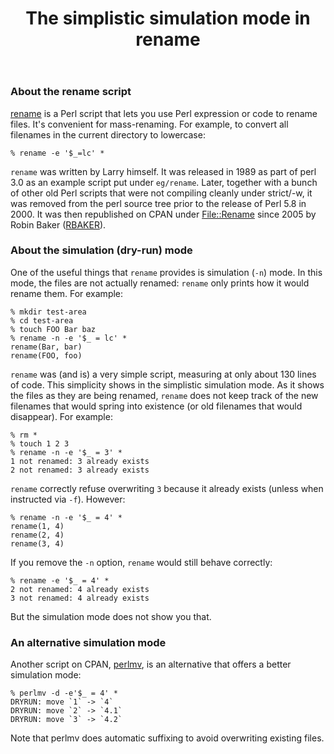 #+POSTID: 1805
#+BLOG: perlancar
#+OPTIONS: toc:nil num:nil todo:nil pri:nil tags:nil ^:nil
#+CATEGORY: perl,cli
#+TAGS: perl,cli
#+DESCRIPTION:
#+TITLE: The simplistic simulation mode in rename

*** About the rename script

[[https://metacpan.org/pod/rename][rename]] is a Perl script that lets you use Perl expression or code to rename
files. It's convenient for mass-renaming. For example, to convert all filenames
in the current directory to lowercase:

: % rename -e '$_=lc' *

~rename~ was written by Larry himself. It was released in 1989 as part of perl
3.0 as an example script put under ~eg/rename~. Later, together with a bunch of
other old Perl scripts that were not compiling cleanly under strict/-w, it was
removed from the perl source tree prior to the release of Perl 5.8 in 2000. It
was then republished on CPAN under [[https://metacpan.org/pod/File::Rename][File::Rename]] since 2005 by Robin Baker
([[https://metacpan.org/author/RBAKER][RBAKER]]).

*** About the simulation (dry-run) mode

One of the useful things that ~rename~ provides is simulation (~-n~) mode. In
this mode, the files are not actually renamed: ~rename~ only prints how it would
rename them. For example:

: % mkdir test-area
: % cd test-area
: % touch FOO Bar baz
: % rename -n -e '$_ = lc' *
: rename(Bar, bar)
: rename(FOO, foo)

~rename~ was (and is) a very simple script, measuring at only about 130 lines of
code. This simplicity shows in the simplistic simulation mode. As it shows the
files as they are being renamed, ~rename~ does not keep track of the new
filenames that would spring into existence (or old filenames that would
disappear). For example:

: % rm *
: % touch 1 2 3
: % rename -n -e '$_ = 3' *
: 1 not renamed: 3 already exists
: 2 not renamed: 3 already exists

~rename~ correctly refuse overwriting ~3~ because it already exists (unless when
instructed via ~-f~). However:

: % rename -n -e '$_ = 4' *
: rename(1, 4)
: rename(2, 4)
: rename(3, 4)

If you remove the ~-n~ option, ~rename~ would still behave correctly:

: % rename -e '$_ = 4' *
: 2 not renamed: 4 already exists
: 3 not renamed: 4 already exists

But the simulation mode does not show you that.

*** An alternative simulation mode

Another script on CPAN, [[https://metacpan.org/pod/perlmv][perlmv]], is an alternative that offers a better
simulation mode:

: % perlmv -d -e'$_ = 4' *
: DRYRUN: move `1` -> `4`
: DRYRUN: move `2` -> `4.1`
: DRYRUN: move `3` -> `4.2`

Note that perlmv does automatic suffixing to avoid overwriting existing files.
